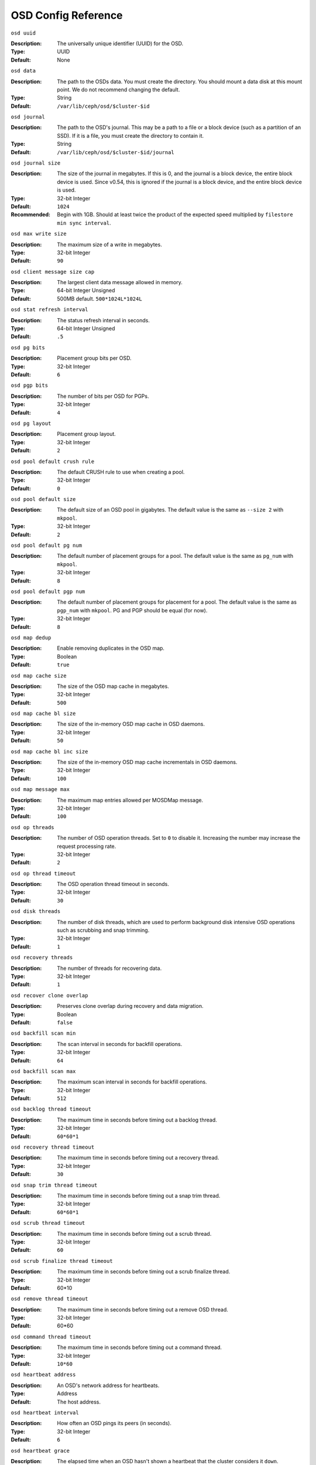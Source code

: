 ======================
 OSD Config Reference
======================



``osd uuid``

:Description: The universally unique identifier (UUID) for the OSD.
:Type: UUID
:Default: None


``osd data`` 

:Description: The path to the OSDs data. You must create the directory. You should mount a data disk at this mount point. We do not recommend changing the default. 
:Type: String
:Default: ``/var/lib/ceph/osd/$cluster-$id``


``osd journal`` 

:Description: The path to the OSD's journal. This may be a path to a file or a block device (such as a partition of an SSD). If it is a file, you must create the directory to contain it.
:Type: String
:Default: ``/var/lib/ceph/osd/$cluster-$id/journal``


``osd journal size`` 

:Description: The size of the journal in megabytes. If this is 0, and the journal is a block device, the entire block device is used. Since v0.54, this is ignored if the journal is a block device, and the entire block device is used.
:Type: 32-bit Integer
:Default: ``1024``
:Recommended: Begin with 1GB. Should at least twice the product of the expected speed multiplied by ``filestore min sync interval``.


``osd max write size`` 

:Description: The maximum size of a write in megabytes.
:Type: 32-bit Integer
:Default: ``90``


``osd client message size cap`` 

:Description: The largest client data message allowed in memory.
:Type: 64-bit Integer Unsigned
:Default: 500MB default. ``500*1024L*1024L`` 


``osd stat refresh interval`` 

:Description: The status refresh interval in seconds.
:Type: 64-bit Integer Unsigned
:Default: ``.5``


``osd pg bits`` 

:Description: Placement group bits per OSD.
:Type: 32-bit Integer
:Default: ``6`` 


``osd pgp bits`` 

:Description: The number of bits per OSD for PGPs.
:Type: 32-bit Integer
:Default: ``4``


``osd pg layout`` 

:Description: Placement group layout. 
:Type: 32-bit Integer
:Default: ``2``


``osd pool default crush rule`` 

:Description: The default CRUSH rule to use when creating a pool.
:Type: 32-bit Integer
:Default: ``0``


``osd pool default size`` 

:Description: The default size of an OSD pool in gigabytes. The default value is the same as ``--size 2`` with ``mkpool``.
:Type: 32-bit Integer
:Default: ``2`` 


``osd pool default pg num`` 

:Description: The default number of placement groups for a pool. The default value is the same as ``pg_num`` with ``mkpool``.
:Type: 32-bit Integer
:Default: ``8`` 


``osd pool default pgp num`` 

:Description: The default number of placement groups for placement for a pool. The default value is the same as ``pgp_num`` with ``mkpool``. PG and PGP should be equal (for now).
:Type: 32-bit Integer
:Default: ``8``


``osd map dedup``

:Description: Enable removing duplicates in the OSD map. 
:Type: Boolean
:Default: ``true``


``osd map cache size`` 

:Description: The size of the OSD map cache in megabytes.
:Type: 32-bit Integer
:Default: ``500``


``osd map cache bl size``

:Description: The size of the in-memory OSD map cache in OSD daemons. 
:Type: 32-bit Integer
:Default: ``50``


``osd map cache bl inc size``

:Description: The size of the in-memory OSD map cache incrementals in OSD daemons.
:Type: 32-bit Integer
:Default: ``100``


``osd map message max`` 

:Description: The maximum map entries allowed per MOSDMap message.
:Type: 32-bit Integer
:Default: ``100``


``osd op threads`` 

:Description: The number of OSD operation threads. Set to ``0`` to disable it. Increasing the number may increase the request processing rate.
:Type: 32-bit Integer
:Default: ``2`` 


``osd op thread timeout`` 

:Description: The OSD operation thread timeout in seconds.
:Type: 32-bit Integer
:Default: ``30`` 


``osd disk threads`` 

:Description: The number of disk threads, which are used to perform background disk intensive OSD operations such as scrubbing and snap trimming.
:Type: 32-bit Integer
:Default: ``1`` 


``osd recovery threads`` 

:Description: The number of threads for recovering data.
:Type: 32-bit Integer
:Default: ``1``


``osd recover clone overlap`` 

:Description: Preserves clone overlap during recovery and data migration.
:Type: Boolean
:Default: ``false`` 


``osd backfill scan min`` 

:Description: The scan interval in seconds for backfill operations.
:Type: 32-bit Integer
:Default: ``64`` 


``osd backfill scan max`` 

:Description: The maximum scan interval in seconds for backfill operations.
:Type: 32-bit Integer
:Default: ``512`` 


``osd backlog thread timeout`` 

:Description: The maximum time in seconds before timing out a backlog thread.
:Type: 32-bit Integer
:Default: ``60*60*1`` 


``osd recovery thread timeout`` 

:Description: The maximum time in seconds before timing out a recovery thread.
:Type: 32-bit Integer
:Default: ``30`` 


``osd snap trim thread timeout`` 

:Description: The maximum time in seconds before timing out a snap trim thread.
:Type: 32-bit Integer
:Default: ``60*60*1`` 


``osd scrub thread timeout`` 

:Description: The maximum time in seconds before timing out a scrub thread.
:Type: 32-bit Integer
:Default: ``60`` 


``osd scrub finalize thread timeout`` 

:Description: The maximum time in seconds before timing out a scrub finalize thread.
:Type: 32-bit Integer
:Default: 60*10 


``osd remove thread timeout`` 

:Description: The maximum time in seconds before timing out a remove OSD thread.
:Type: 32-bit Integer
:Default: 60*60 


``osd command thread timeout`` 

:Description: The maximum time in seconds before timing out a command thread.
:Type: 32-bit Integer
:Default: ``10*60`` 


``osd heartbeat address``

:Description: An OSD's network address for heartbeats. 
:Type: Address
:Default: The host address.


``osd heartbeat interval`` 

:Description: How often an OSD pings its peers (in seconds).
:Type: 32-bit Integer
:Default: ``6``


``osd heartbeat grace`` 

:Description: The elapsed time when an OSD hasn't shown a heartbeat that the cluster considers it ``down``. 
:Type: 32-bit Integer
:Default: ``20``


``osd _mon_heartbeat interval`` 

:Description: How often the OSD pings a monitor if it has no OSD peers.
:Type: 32-bit Integer
:Default: ``30`` 


``osd mon report interval max`` 

:Description: The maximum time in seconds for an OSD to report to a monitor before the monitor considers the OSD ``down``.
:Type: 32-bit Integer
:Default: ``120`` 


``osd mon report interval min`` 

:Description: The number of minutes between reports that include ``pg stats``, ``up thru``, ``boot`` and ``failures``.
:Type: 32-bit Integer
:Default: ``5`` 


``osd mon ack timeout`` 

:Description: The number of seconds to wait for a monitor to acknowledge a request for statistics.
:Type: 32-bit Integer
:Default: ``30`` 


``osd min down reporters`` 

:Description: The minimum number of OSDs required to report a ``down`` OSD.
:Type: 32-bit Integer
:Default: ``1``


``osd min down reports`` 

:Description: The minimum number of times an OSD must report that another is ``down``.
:Type: 32-bit Integer
:Default: ``3`` 


``osd recovery delay start`` 

:Description: After peering completes, Ceph will delay for the specified number of seconds before starting to recover objects.
:Type: Float
:Default: ``15`` 


``osd recovery max active`` 

:Description: The number of active recovery requests per OSD at one time. More accelerates recovery, but places an increased load on the cluster.
:Type: 32-bit Integer
:Default: ``5``


``osd recovery max chunk`` 

:Description: The maximum size of a recovered chunk of data to push. 
:Type: 64-bit Integer Unsigned
:Default: ``1 << 20`` 


``osd max scrubs`` 

:Description: The maximum number of scrub operations for an OSD.
:Type: 32-bit Int
:Default: ``1`` 


``osd scrub load threshold`` 

:Description: The maximum CPU load. Ceph will not scrub when the CPU load is higher than this number. Default is 50%.
:Type: Float
:Default: ``0.5`` 


``osd scrub min interval`` 

:Description: The maximum interval in seconds for scrubbing the OSD.
:Type: Float
:Default: 5 minutes. ``300`` 


``osd scrub max interval`` 

:Description: The maximum interval in seconds for scrubbing the OSD.
:Type: Float
:Default: Once per day. ``60*60*24`` 


``osd deep scrub interval``

:Description: The interval for "deep" scrubbing (fully reading all data).
:Type: Float
:Default: Once per week.  ``60*60*24*7``


``osd deep scrub stride``

:Description: Read size when doing a deep scrub.
:Type: 32-bit Int
:Default: 512 KB. ``524288``


``osd class dir`` 

:Description: The class path for RADOS class plug-ins.
:Type: String
:Default: ``$libdir/rados-classes``


``osd check for log corruption`` 

:Description: Check log files for corruption. Can be computationally expensive.
:Type: Boolean
:Default: ``false`` 


``osd default notify timeout`` 

:Description: The OSD default notification timeout (in seconds).
:Type: 32-bit Integer Unsigned
:Default: ``30`` 


``osd min pg log entries`` 

:Description: The minimum number of placement group logs to maintain when trimming log files.
:Type: 32-bit Int Unsigned
:Default: 1000


``osd op complaint time`` 

:Description: An operation becomes complaint worthy after the specified number of seconds have elapsed.
:Type: Float
:Default: ``30`` 


``osd command max records`` 

:Description: Limits the number of lost objects to return. 
:Type: 32-bit Integer
:Default: ``256`` 


``osd auto upgrade tmap`` 

:Description: Uses ``tmap`` for ``omap`` on old objects.
:Type: Boolean
:Default: ``true``
 

``osd tmapput sets users tmap`` 

:Description: Uses ``tmap`` for debugging only.
:Type: Boolean
:Default: ``false`` 

